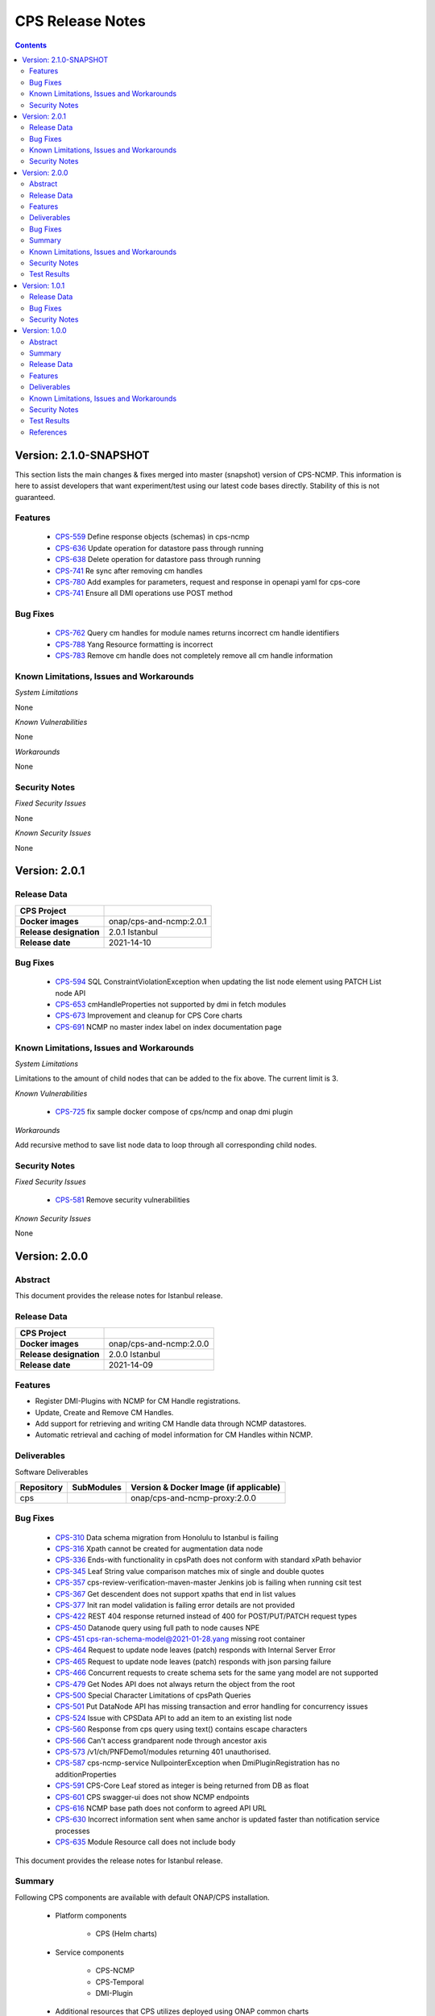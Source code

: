 .. This work is licensed under a Creative Commons Attribution 4.0 International License.
.. http://creativecommons.org/licenses/by/4.0
.. Copyright (C) 2021 Nordix Foundation

.. DO NOT CHANGE THIS LABEL FOR RELEASE NOTES - EVEN THOUGH IT GIVES A WARNING
.. _release_notes:



=================
CPS Release Notes
=================

.. contents::
    :depth: 2
..

..      ========================
..      * * *   JAKARTA   * * *
..      ========================

Version: 2.1.0-SNAPSHOT
=======================

This section lists the main changes & fixes merged into master (snapshot) version of CPS-NCMP. This information is here to assist developers that want experiment/test using our latest code bases directly. Stability of this is not guaranteed.

Features
--------

   - `CPS-559 <https://jira.onap.org/browse/CPS-559>`_  Define response objects (schemas) in cps-ncmp
   - `CPS-636 <https://jira.onap.org/browse/CPS-636>`_  Update operation for datastore pass through running
   - `CPS-638 <https://jira.onap.org/browse/CPS-638>`_  Delete operation for datastore pass through running
   - `CPS-741 <https://jira.onap.org/browse/CPS-741>`_  Re sync after removing cm handles
   - `CPS-780 <https://jira.onap.org/browse/CPS-780>`_  Add examples for parameters, request and response in openapi yaml for cps-core
   - `CPS-741 <https://jira.onap.org/browse/CPS-777>`_  Ensure all DMI operations use POST method

Bug Fixes
---------

   - `CPS-762 <https://jira.onap.org/browse/CPS-762>`_ Query cm handles for module names returns incorrect cm handle identifiers
   - `CPS-788 <https://jira.onap.org/browse/CPS-788>`_ Yang Resource formatting is incorrect
   - `CPS-783 <https://jira.onap.org/browse/CPS-783>`_ Remove cm handle does not completely remove all cm handle information

Known Limitations, Issues and Workarounds
-----------------------------------------

*System Limitations*

None

*Known Vulnerabilities*

None

*Workarounds*

None

Security Notes
--------------

*Fixed Security Issues*

None

*Known Security Issues*

None

..      ========================
..      * * *   ISTANBUL   * * *
..      ========================

Version: 2.0.1
==============

Release Data
------------

+--------------------------------------+--------------------------------------------------------+
| **CPS Project**                      |                                                        |
|                                      |                                                        |
+--------------------------------------+--------------------------------------------------------+
| **Docker images**                    | onap/cps-and-ncmp:2.0.1                                |
|                                      |                                                        |
+--------------------------------------+--------------------------------------------------------+
| **Release designation**              | 2.0.1 Istanbul                                         |
|                                      |                                                        |
+--------------------------------------+--------------------------------------------------------+
| **Release date**                     | 2021-14-10                                             |
|                                      |                                                        |
+--------------------------------------+--------------------------------------------------------+

Bug Fixes
---------

   - `CPS-594 <https://jira.onap.org/browse/CPS-594>`_ SQL ConstraintViolationException when updating the list node element using PATCH List node API
   - `CPS-653 <https://jira.onap.org/browse/CPS-653>`_ cmHandleProperties not supported by dmi in fetch modules
   - `CPS-673 <https://jira.onap.org/browse/CPS-673>`_ Improvement and cleanup for CPS Core charts
   - `CPS-691 <https://jira.onap.org/browse/CPS-691>`_ NCMP no master index label on index documentation page

Known Limitations, Issues and Workarounds
-----------------------------------------

*System Limitations*

Limitations to the amount of child nodes that can be added to the fix above. The current limit is 3.

*Known Vulnerabilities*

   - `CPS-725 <https://jira.onap.org/browse/CPS-725>`_ fix sample docker compose of cps/ncmp and onap dmi plugin

*Workarounds*

Add recursive method to save list node data to loop through all corresponding child nodes.

Security Notes
--------------

*Fixed Security Issues*

   - `CPS-581 <https://jira.onap.org/browse/CPS-581>`_ Remove security vulnerabilities

*Known Security Issues*

None

Version: 2.0.0
==============

Abstract
--------

This document provides the release notes for Istanbul release.

Release Data
------------

+--------------------------------------+--------------------------------------------------------+
| **CPS Project**                      |                                                        |
|                                      |                                                        |
+--------------------------------------+--------------------------------------------------------+
| **Docker images**                    | onap/cps-and-ncmp:2.0.0                                |
|                                      |                                                        |
+--------------------------------------+--------------------------------------------------------+
| **Release designation**              | 2.0.0 Istanbul                                         |
|                                      |                                                        |
+--------------------------------------+--------------------------------------------------------+
| **Release date**                     | 2021-14-09                                             |
|                                      |                                                        |
+--------------------------------------+--------------------------------------------------------+

Features
--------
* Register DMI-Plugins with NCMP for CM Handle registrations.
* Update, Create and Remove CM Handles.
* Add support for retrieving and writing CM Handle data through NCMP datastores.
* Automatic retrieval and caching of model information for CM Handles within NCMP.

Deliverables
------------

Software Deliverables

.. csv-table::
   :header: "Repository", "SubModules", "Version & Docker Image (if applicable)"
   :widths: auto

   "cps", "", "onap/cps-and-ncmp-proxy:2.0.0"

Bug Fixes
---------

   - `CPS-310 <https://jira.onap.org/browse/CPS-310>`_ Data schema migration from Honolulu to Istanbul is failing
   - `CPS-316 <https://jira.onap.org/browse/CPS-316>`_ Xpath cannot be created for augmentation data node
   - `CPS-336 <https://jira.onap.org/browse/CPS-336>`_ Ends-with functionality in cpsPath does not conform with standard xPath behavior
   - `CPS-345 <https://jira.onap.org/browse/CPS-345>`_ Leaf String value comparison matches mix of single and double quotes
   - `CPS-357 <https://jira.onap.org/browse/CPS-357>`_ cps-review-verification-maven-master Jenkins job is failing when running csit test
   - `CPS-367 <https://jira.onap.org/browse/CPS-367>`_ Get descendent does not support xpaths that end in list values
   - `CPS-377 <https://jira.onap.org/browse/CPS-377>`_ Init ran model validation is failing error details are not provided
   - `CPS-422 <https://jira.onap.org/browse/CPS-422>`_ REST 404 response returned instead of 400 for POST/PUT/PATCH request types
   - `CPS-450 <https://jira.onap.org/browse/CPS-450>`_ Datanode query using full path to node causes NPE
   - `CPS-451 <https://jira.onap.org/browse/CPS-451>`_ cps-ran-schema-model@2021-01-28.yang missing root container
   - `CPS-464 <https://jira.onap.org/browse/CPS-464>`_ Request to update node leaves (patch) responds with Internal Server Error
   - `CPS-465 <https://jira.onap.org/browse/CPS-465>`_ Request to update node leaves (patch) responds with json parsing failure
   - `CPS-466 <https://jira.onap.org/browse/CPS-466>`_ Concurrent requests to create schema sets for the same yang model are not supported
   - `CPS-479 <https://jira.onap.org/browse/CPS-479>`_ Get Nodes API does not always return the object from the root
   - `CPS-500 <https://jira.onap.org/browse/CPS-500>`_ Special Character Limitations of cpsPath Queries
   - `CPS-501 <https://jira.onap.org/browse/CPS-501>`_ Put DataNode API has missing transaction and error handling for concurrency issues
   - `CPS-524 <https://jira.onap.org/browse/CPS-524>`_ Issue with CPSData API to add an item to an existing list node
   - `CPS-560 <https://jira.onap.org/browse/CPS-560>`_ Response from cps query using text() contains escape characters
   - `CPS-566 <https://jira.onap.org/browse/CPS-566>`_ Can't access grandparent node through ancestor axis
   - `CPS-573 <https://jira.onap.org/browse/CPS-573>`_ /v1/ch/PNFDemo1/modules returning 401 unauthorised.
   - `CPS-587 <https://jira.onap.org/browse/CPS-587>`_ cps-ncmp-service NullpointerException when DmiPluginRegistration has no additionProperties
   - `CPS-591 <https://jira.onap.org/browse/CPS-591>`_ CPS-Core Leaf stored as integer is being returned from DB as float
   - `CPS-601 <https://jira.onap.org/browse/CPS-601>`_ CPS swagger-ui does not show NCMP endpoints   
   - `CPS-616 <https://jira.onap.org/browse/CPS-616>`_ NCMP base path does not conform to agreed API URL
   - `CPS-630 <https://jira.onap.org/browse/CPS-630>`_ Incorrect information sent when same anchor is updated faster than notification service processes
   - `CPS-635 <https://jira.onap.org/browse/CPS-635>`_ Module Resource call does not include body

This document provides the release notes for Istanbul release.

Summary
-------

Following CPS components are available with default ONAP/CPS installation.


    * Platform components

        - CPS (Helm charts)

    * Service components

        - CPS-NCMP
        - CPS-Temporal
        - DMI-Plugin

    * Additional resources that CPS utilizes deployed using ONAP common charts

        - Postgres Database


Below service components (mS) are available to be deployed on-demand.
    - CPS-TBDMT


Under OOM (Kubernetes) all CPS component containers are deployed as Kubernetes Pods/Deployments/Services into Kubernetes cluster.

Known Limitations, Issues and Workarounds
-----------------------------------------

*System Limitations*

Limitations to the amount of child nodes that can be added to the fix above. The current limit is 3.

*Known Vulnerabilities*

   - `CPS-594 <https://jira.onap.org/browse/CPS-594>`_ SQL ConstraintViolationException when updating the list node element using PATCH List node API
   - `CPS-653 <https://jira.onap.org/browse/CPS-653>`_ cmHandleProperties not supported by dmi in fetch modules
   - `CPS-673 <https://jira.onap.org/browse/CPS-673>`_ Improvement and cleanup for CPS Core charts

*Workarounds*

Add recursive method to save list node data to loop through all corresponding child nodes.

Security Notes
--------------

*Fixed Security Issues*

   - `CPS-249 <https://jira.onap.org/browse/CPS-249>`_ Exception stack trace is exposed

*Known Security Issues*

   - `CPS-581 <https://jira.onap.org/browse/CPS-581>`_ Remove security vulnerabilities

Test Results
------------
    * `Integration tests`

..      ========================
..      * * *   HONOLULU   * * *
..      ========================

Version: 1.0.1
==============

Release Data
------------

+--------------------------------------+--------------------------------------------------------+
| **CPS Project**                      |                                                        |
|                                      |                                                        |
+--------------------------------------+--------------------------------------------------------+
| **Docker images**                    | onap/cps-and-nf-proxy:1.0.1                            |
|                                      |                                                        |
+--------------------------------------+--------------------------------------------------------+
| **Release designation**              | 1.0.1 Honolulu                                         |
|                                      |                                                        |
+--------------------------------------+--------------------------------------------------------+
| **Release date**                     | 2021-04-09                                             |
|                                      |                                                        |
+--------------------------------------+--------------------------------------------------------+

Bug Fixes
---------

   - `CPS-706 <https://jira.onap.org/browse/CPS-706>`_ Get moduleschema/yangresouce endpoint not working
   - `CPS-276 <https://jira.onap.org/browse/CPS-276>`_ Improve error reporting for invalid cpsPath on Queries
   - `CPS-288 <https://jira.onap.org/browse/CPS-288>`_ Move security configuration to the application module
   - `CPS-290 <https://jira.onap.org/browse/CPS-290>`_ Internal Server Error when creating the same data node twice
   - `CPS-292 <https://jira.onap.org/browse/CPS-292>`_ Detailed information is missing to explain why data is not compliant with the specified YANG model
   - `CPS-300 <https://jira.onap.org/browse/CPS-304>`_ Not able to create data instances for 2 different anchors using the same model
   - `CPS-304 <https://jira.onap.org/browse/CPS-304>`_ Use ONAP recommended base Java Docker image
   - `CPS-308 <https://jira.onap.org/browse/CPS-308>`_ Not able to upload yang models files greater than 1MB

Security Notes
--------------

*Fixed Security Issues*

   - `CPS-249 <https://jira.onap.org/browse/CPS-249>`_ Exception stack trace is exposed

*Known Security Issues*

   - `Security Waiver <https://wiki.onap.org/display/DW/Honolulu+Exception+Request+for+CPS>`_ Security - Expose external endpoints with https

Version: 1.0.0
==============


Abstract
--------

This document provides the release notes for Honolulu release.

Summary
-------

Following CPS components are available with default ONAP/CPS installation.


    * Platform components

        - CPS (Helm charts)

    * Service components

        - CPS Core

    * Additional resources that CPS utilizes deployed using ONAP common charts

        - Postgres Database


Below service components (mS) are available to be deployed on-demand.
    - CPS-TBDMT


Under OOM (Kubernetes) all CPS component containers are deployed as Kubernetes Pods/Deployments/Services into Kubernetes cluster.


Release Data
------------

+--------------------------------------+--------------------------------------------------------+
| **CPS Project**                      |                                                        |
|                                      |                                                        |
+--------------------------------------+--------------------------------------------------------+
| **Docker images**                    | Refer :any:`Deliverable <honolulu_deliverable>`        |
|                                      |                                                        |
+--------------------------------------+--------------------------------------------------------+
| **Release designation**              | 1.0.0 Honolulu                                         |
|                                      |                                                        |
+--------------------------------------+--------------------------------------------------------+
| **Release date**                     | 2021-03-11                                             |
|                                      |                                                        |
+--------------------------------------+--------------------------------------------------------+


Features
--------
Configuration Persistence Service is a model driven persistence solution for data described by YANG models.
CPS has been driven by the needs of the E2E Networking Slicing use case.
It currently supports basic (rw) persistence and simple queries.
It also provides MVP support for network data access using simulated data.

.. _honolulu_deliverable:

Deliverables
------------

Software Deliverables

.. csv-table::
   :header: "Repository", "SubModules", "Version & Docker Image (if applicable)"
   :widths: auto

   "cps", "", "onap/cps-and-nf-proxy:1.0.0"


Known Limitations, Issues and Workarounds
-----------------------------------------

   - `CPS-249 <https://jira.onap.org/browse/CPS-249>`_ Exception stack trace is exposed
   - `CPS-264 <https://jira.onap.org/browse/CPS-264>`_ Unique timestamp is missing when tagging docker images.
   - Methods exposed on API which are yet not implemented : deleteAnchor, getNodesByDataspace & deleteDataspace.
   - `CPS-465 <https://jira.onap.org/browse/CPS-465>`_ & `CPS-464 <https://jira.onap.org/browse/CPS-464>`_ Update data node leaves API does not support updating a list element with compound keys.

*System Limitations*

None

*Known Vulnerabilities*

None

*Workarounds*

Documented under corresponding jira if applicable.

Security Notes
--------------

*Fixed Security Issues*

* `CPS-167 <https://jira.onap.org/browse/CPS-167>`_ -Update CPS dependencies as Required for Honolulu release
    - Upgrade org.onap.oparent to 3.2.0
    - Upgrade spring.boot to 2.3.8.RELEASE
    - Upgrade yangtools to 5.0.7

*Known Security Issues*

    * Weak Crytography using md5
    * Risk seen in Zip file expansion

*Known Vulnerabilities in Used Modules*

    None

CPS code has been formally scanned during build time using NexusIQ and all Critical vulnerabilities have been addressed, items that remain open have been assessed for risk and determined to be false positive.

Test Results
------------
    * `Integration tests <https://wiki.onap.org/display/DW/CPS+Integration+Test+Cases>`_

References
----------

For more information on the ONAP Honolulu release, please see:

#. `ONAP Home Page`_
#. `ONAP Documentation`_
#. `ONAP Release Downloads`_
#. `ONAP Wiki Page`_


.. _`ONAP Home Page`: https://www.onap.org
.. _`ONAP Wiki Page`: https://wiki.onap.org
.. _`ONAP Documentation`: https://docs.onap.org
.. _`ONAP Release Downloads`: https://git.onap.org

Quick Links:

        - `CPS project page <https://wiki.onap.org/pages/viewpage.action?pageId=71834216>`_
        - `Passing Badge information for CPS <https://bestpractices.coreinfrastructure.org/en/projects/4398>`_
